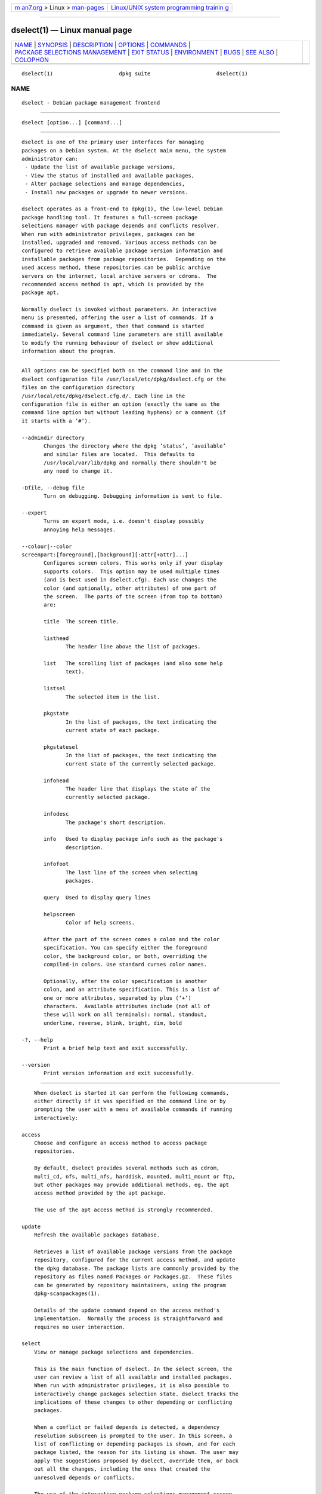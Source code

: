 .. container:: page-top

.. container:: nav-bar

   +----------------------------------+----------------------------------+
   | `m                               | `Linux/UNIX system programming   |
   | an7.org <../../../index.html>`__ | trainin                          |
   | > Linux >                        | g <http://man7.org/training/>`__ |
   | `man-pages <../index.html>`__    |                                  |
   +----------------------------------+----------------------------------+

--------------

dselect(1) — Linux manual page
==============================

+-----------------------------------+-----------------------------------+
| `NAME <#NAME>`__ \|               |                                   |
| `SYNOPSIS <#SYNOPSIS>`__ \|       |                                   |
| `DESCRIPTION <#DESCRIPTION>`__ \| |                                   |
| `OPTIONS <#OPTIONS>`__ \|         |                                   |
| `COMMANDS <#COMMANDS>`__ \|       |                                   |
| `PACKAGE SELECTIONS MANAGEMENT <# |                                   |
| PACKAGE_SELECTIONS_MANAGEMENT>`__ |                                   |
| \| `EXIT STATUS <#EXIT_STATUS>`__ |                                   |
| \| `ENVIRONMENT <#ENVIRONMENT>`__ |                                   |
| \| `BUGS <#BUGS>`__ \|            |                                   |
| `SEE ALSO <#SEE_ALSO>`__ \|       |                                   |
| `COLOPHON <#COLOPHON>`__          |                                   |
+-----------------------------------+-----------------------------------+
| .. container:: man-search-box     |                                   |
+-----------------------------------+-----------------------------------+

::

   dselect(1)                     dpkg suite                     dselect(1)

NAME
-------------------------------------------------

::

          dselect - Debian package management frontend


---------------------------------------------------------

::

          dselect [option...] [command...]


---------------------------------------------------------------

::

          dselect is one of the primary user interfaces for managing
          packages on a Debian system. At the dselect main menu, the system
          administrator can:
           - Update the list of available package versions,
           - View the status of installed and available packages,
           - Alter package selections and manage dependencies,
           - Install new packages or upgrade to newer versions.

          dselect operates as a front-end to dpkg(1), the low-level Debian
          package handling tool. It features a full-screen package
          selections manager with package depends and conflicts resolver.
          When run with administrator privileges, packages can be
          installed, upgraded and removed. Various access methods can be
          configured to retrieve available package version information and
          installable packages from package repositories.  Depending on the
          used access method, these repositories can be public archive
          servers on the internet, local archive servers or cdroms.  The
          recommended access method is apt, which is provided by the
          package apt.

          Normally dselect is invoked without parameters. An interactive
          menu is presented, offering the user a list of commands. If a
          command is given as argument, then that command is started
          immediately. Several command line parameters are still available
          to modify the running behaviour of dselect or show additional
          information about the program.


-------------------------------------------------------

::

          All options can be specified both on the command line and in the
          dselect configuration file /usr/local/etc/dpkg/dselect.cfg or the
          files on the configuration directory
          /usr/local/etc/dpkg/dselect.cfg.d/. Each line in the
          configuration file is either an option (exactly the same as the
          command line option but without leading hyphens) or a comment (if
          it starts with a ‘#’).

          --admindir directory
                 Changes the directory where the dpkg ‘status’, ‘available’
                 and similar files are located.  This defaults to
                 /usr/local/var/lib/dpkg and normally there shouldn't be
                 any need to change it.

          -Dfile, --debug file
                 Turn on debugging. Debugging information is sent to file.

          --expert
                 Turns on expert mode, i.e. doesn't display possibly
                 annoying help messages.

          --colour|--color
          screenpart:[foreground],[background][:attr[+attr]...]
                 Configures screen colors. This works only if your display
                 supports colors.  This option may be used multiple times
                 (and is best used in dselect.cfg). Each use changes the
                 color (and optionally, other attributes) of one part of
                 the screen.  The parts of the screen (from top to bottom)
                 are:

                 title  The screen title.

                 listhead
                        The header line above the list of packages.

                 list   The scrolling list of packages (and also some help
                        text).

                 listsel
                        The selected item in the list.

                 pkgstate
                        In the list of packages, the text indicating the
                        current state of each package.

                 pkgstatesel
                        In the list of packages, the text indicating the
                        current state of the currently selected package.

                 infohead
                        The header line that displays the state of the
                        currently selected package.

                 infodesc
                        The package's short description.

                 info   Used to display package info such as the package's
                        description.

                 infofoot
                        The last line of the screen when selecting
                        packages.

                 query  Used to display query lines

                 helpscreen
                        Color of help screens.

                 After the part of the screen comes a colon and the color
                 specification. You can specify either the foreground
                 color, the background color, or both, overriding the
                 compiled-in colors. Use standard curses color names.

                 Optionally, after the color specification is another
                 colon, and an attribute specification. This is a list of
                 one or more attributes, separated by plus (‘+’)
                 characters.  Available attributes include (not all of
                 these will work on all terminals): normal, standout,
                 underline, reverse, blink, bright, dim, bold

          -?, --help
                 Print a brief help text and exit successfully.

          --version
                 Print version information and exit successfully.


---------------------------------------------------------

::

          When dselect is started it can perform the following commands,
          either directly if it was specified on the command line or by
          prompting the user with a menu of available commands if running
          interactively:

      access
          Choose and configure an access method to access package
          repositories.

          By default, dselect provides several methods such as cdrom,
          multi_cd, nfs, multi_nfs, harddisk, mounted, multi_mount or ftp,
          but other packages may provide additional methods, eg. the apt
          access method provided by the apt package.

          The use of the apt access method is strongly recommended.

      update
          Refresh the available packages database.

          Retrieves a list of available package versions from the package
          repository, configured for the current access method, and update
          the dpkg database. The package lists are commonly provided by the
          repository as files named Packages or Packages.gz.  These files
          can be generated by repository maintainers, using the program
          dpkg-scanpackages(1).

          Details of the update command depend on the access method's
          implementation.  Normally the process is straightforward and
          requires no user interaction.

      select
          View or manage package selections and dependencies.

          This is the main function of dselect. In the select screen, the
          user can review a list of all available and installed packages.
          When run with administrator privileges, it is also possible to
          interactively change packages selection state. dselect tracks the
          implications of these changes to other depending or conflicting
          packages.

          When a conflict or failed depends is detected, a dependency
          resolution subscreen is prompted to the user. In this screen, a
          list of conflicting or depending packages is shown, and for each
          package listed, the reason for its listing is shown. The user may
          apply the suggestions proposed by dselect, override them, or back
          out all the changes, including the ones that created the
          unresolved depends or conflicts.

          The use of the interactive package selections management screen
          is explained in more detail below.

      install
          Installs selected packages.

          The configured access method will fetch installable or upgradable
          packages from the relevant repositories and install these using
          dpkg.  Depending on the implementation of the access method, all
          packages can be prefetched before installation, or fetched when
          needed.  Some access methods may also remove packages that were
          marked for removal.

          If an error occurred during install, it is usually advisable to
          run install again. In most cases, the problems will disappear or
          be solved.  If problems persist or the installation performed was
          incorrect, please investigate into the causes and circumstances,
          and file a bug in the Debian bug tracking system. Instructions on
          how to do this can be found at https://bugs.debian.org/ or by
          reading the documentation for bug(1) or reportbug(1), if these
          are installed.

          Details of the install command depend on the access method's
          implementation.  The user's attention and input may be required
          during installation, configuration or removal of packages. This
          depends on the maintainer scripts in the package. Some packages
          make use of the debconf(1) library, allowing for more flexible or
          even automated installation setups.

      config
          Configures any previously installed, but not fully configured
          packages.

      remove
          Removes or purges installed packages, that are marked for
          removal.

      quit
          Quit dselect.

          Exits the program with zero (successful) errorcode.


---------------------------------------------------------------------------------------------------

::

      Introduction
          dselect directly exposes the administrator to some of the
          complexities involved with managing large sets of packages with
          many interdependencies. For a user who is unfamiliar with the
          concepts and the ways of the Debian package management system, it
          can be quite overwhelming. Although dselect is aimed at easing
          package management and administration, it is only instrumental in
          doing so and cannot be assumed to be a sufficient substitute for
          administrator skill and understanding. The user is required to be
          familiar with the concepts underlying the Debian packaging
          system.  In case of doubt, consult the dpkg(1) manpage and the
          distribution policy.

          Unless dselect is run in expert or immediate mode, a help screen
          is first displayed when choosing this command from the menu. The
          user is strongly advised to study all of the information
          presented in the online help screens, when one pops up.  The
          online help screens can at any time be invoked with the ‘?’ key.

      Screen layout
          The select screen is by default split in a top and a bottom half.
          The top half shows a list of packages. A cursor bar can select an
          individual package, or a group of packages, if applicable, by
          selecting the group header. The bottom half of the screen shows
          some details about the package currently selected in the top half
          of the screen.  The type of detail that is displayed can be
          varied.

          Pressing the ‘I’ key toggles a full-screen display of the
          packages list, an enlarged view of the package details, or the
          equally split screen.

      Package details view
          The package details view by default shows the extended package
          description for the package that is currently selected in the
          packages status list.  The type of detail can be toggled by
          pressing the ‘i’ key.  This alternates between:
           - the extended description
           - the control information for the installed version
           - the control information for the available version

          In a dependency resolution screen, there is also the possibility
          of viewing the specific unresolved depends or conflicts related
          to the package and causing it to be listed.

      Packages status list
          The main select screen displays a list of all packages known to
          the Debian package management system. This includes packages
          installed on the system and packages known from the available
          packages database.

          For every package, the list shows the package's status, priority,
          section, installed and available architecture, installed and
          available versions, the package name and its short description,
          all in one line.  By pressing the ‘A’ key, the display of the
          installed and available architecture can be toggled between on an
          off.  By pressing the ‘V’ key, the display of the installed and
          available version can be toggled between on an off.  By pressing
          the ‘v’ key, the package status display is toggled between
          verbose and shorthand.  Shorthand display is the default.

          The shorthand status indication consists of four parts: an error
          flag, which should normally be clear, the current status, the
          last selection state and the current selection state.  The first
          two relate to the actual state of the package, the second pair
          are about the selections set by the user.

          These are the meanings of the shorthand package status indicator
          codes:
           Error flag:
            empty   no error
            R       serious error, needs reinstallation;
           Installed state:
            empty   not installed;
            *       fully installed and configured;
            -       not installed but some config files may remain;
            U       unpacked but not yet configured;
            C       half-configured (an error happened);
            I       half-installed (an error happened).
           Current and requested selections:
            *       marked for installation or upgrade;
            -       marked for removal, configuration files remain;
            =       on hold: package will not be processed at all;
            _       marked for purge, also remove configuration;
            n       package is new and has yet to be marked.

      Cursor and screen movement
          The package selection list and the dependency conflict resolution
          screens can be navigated using motion commands mapped to the
          following keys:
            p, Up, k           move cursor bar up
            n, Down, j         move cursor bar down
            P, Pgup, Backspace scroll list 1 page up
            N, Pgdn, Space     scroll list 1 page down
            ^p                 scroll list 1 line up
            ^n                 scroll list 1 line down
            t, Home            jump to top of list
            e, End             jump to end of list
            u                  scroll info 1 page up
            d                  scroll info 1 page down
            ^u                 scroll info 1 line up
            ^d                 scroll info 1 line down
            B, Left-arrow      pan display 1/3 screen left
            F, Right-arrow     pan display 1/3 screen right
            ^b                 pan display 1 character left
            ^f                 pan display 1 character right

      Searching and sorting
          The list of packages can be searched by package name. This is
          done by pressing ‘/’, and typing a simple search string. The
          string is interpreted as a regex(7) regular expression.  If you
          add ‘/d’ to the search expression, dselect will also search in
          descriptions.  If you add ‘/i’ the search will be case
          insensitive.  You may combine these two suffixes like this:
          ‘/id’.  Repeated searching is accomplished by repeatedly pressing
          the ‘n’ or ‘\’ keys, until the wanted package is found.  If the
          search reaches the bottom of the list, it wraps to the top and
          continues searching from there.

          The list sort order can be varied by pressing the ‘o’ and ‘O’
          keys repeatedly.  The following nine sort orderings can be
          selected:
           alphabet          available           status
           priority+section  available+priority  status+priority
           section+priority  available+section   status+section
          Where not listed above explicitly, alphabetic order is used as
          the final subordering sort key.

      Altering selections
          The requested selection state of individual packages may be
          altered with the following commands:
            +, Insert    install or upgrade
            =, H         hold in present state and version
            :, G         unhold: upgrade or leave uninstalled
            -, Delete    remove, but leave configuration
            _            remove & purge configuration

          When the change request results in one or more unsatisfied
          depends or conflicts, dselect prompts the user with a dependency
          resolution screen. This will be further explained below.

          It is also possible to apply these commands to groups of package
          selections, by pointing the cursor bar onto a group header. The
          exact grouping of packages is dependent on the current list
          ordering settings.

          Proper care should be taken when altering large groups of
          selections, because this can instantaneously create large numbers
          of unresolved depends or conflicts, all of which will be listed
          in one dependency resolution screen, making them very hard to
          handle. In practice, only hold and unhold operations are useful
          when applied to groups.

      Resolving depends and conflicts
          When the change request results in one or more unsatisfied
          depends or conflicts, dselect prompts the user with a dependency
          resolution screen. First however, an informative help screen is
          displayed.

          The top half of this screen lists all the packages that will have
          unresolved depends or conflicts, as a result of the requested
          change, and all the packages whose installation can resolve any
          of these depends or whose removal can resolve any of the
          conflicts.  The bottom half defaults to show the depends or
          conflicts that cause the currently selected package to be listed.

          When the sublist of packages is displayed initially, dselect may
          have already set the requested selection status of some of the
          listed packages, in order to resolve the depends or conflicts
          that caused the dependency resolution screen to be displayed.
          Usually, it is best to follow up the suggestions made by dselect.

          The listed packages' selection state may be reverted to the
          original settings, as they were before the unresolved depends or
          conflicts were created, by pressing the ‘R’ key.  By pressing the
          ‘D’ key, the automatic suggestions are reset, but the change that
          caused the dependency resolution screen to be prompted is kept as
          requested.  Finally, by pressing ‘U’, the selections are again
          set to the automatic suggestion values.

      Establishing the requested selections
          By pressing enter, the currently displayed set of selections is
          accepted. If dselect detects no unresolved depends as a result of
          the requested selections, the new selections will be set.
          However, if there are any unresolved depends, dselect will again
          prompt the user with a dependency resolution screen.

          To alter a set of selections that creates unresolved depends or
          conflicts and forcing dselect to accept it, press the ‘Q’ key.
          This sets the selections as specified by the user,
          unconditionally. Generally, don't do this unless you've read the
          fine print.

          The opposite effect, to back out any selections change requests
          and go back to the previous list of selections, is attained by
          pressing the ‘X’ or escape keys. By repeatedly pressing these
          keys, any possibly detrimental changes to the requested package
          selections can be backed out completely to the last established
          settings.

          If you mistakenly establish some settings and wish to revert all
          the selections to what is currently installed on the system,
          press the ‘C’ key.  This is somewhat similar to using the unhold
          command on all packages, but provides a more obvious panic button
          in cases where the user pressed enter by accident.


---------------------------------------------------------------

::

          0      The requested command was successfully performed.

          2      Fatal or unrecoverable error due to invalid command-line
                 usage, or interactions with the system, such as accesses
                 to the database, memory allocations, etc.


---------------------------------------------------------------

::

          HOME   If set, dselect will use it as the directory from which to
                 read the user specific configuration file.


-------------------------------------------------

::

          The dselect package selection interface is confusing to some new
          users.  Reportedly, it even makes seasoned kernel developers cry.

          The documentation is lacking.

          There is no help option in the main menu.

          The visible list of available packages cannot be reduced.

          The built in access methods can no longer stand up to current
          quality standards. Use the access method provided by apt, it is
          not only not broken, it is also much more flexible than the built
          in access methods.


---------------------------------------------------------

::

          dpkg(1), apt-get(8), sources.list(5), deb(5).

COLOPHON
---------------------------------------------------------

::

          This page is part of the dpkg (Debian Package Manager) project.
          Information about the project can be found at 
          ⟨https://wiki.debian.org/Teams/Dpkg/⟩.  If you have a bug report
          for this manual page, see
          ⟨http://bugs.debian.org/cgi-bin/pkgreport.cgi?src=dpkg⟩.  This
          page was obtained from the project's upstream Git repository
          ⟨https://salsa.debian.org/dpkg-team/dpkg.git⟩ on 2021-08-27.  (At
          that time, the date of the most recent commit that was found in
          the repository was 2021-06-17.)  If you discover any rendering
          problems in this HTML version of the page, or you believe there
          is a better or more up-to-date source for the page, or you have
          corrections or improvements to the information in this COLOPHON
          (which is not part of the original manual page), send a mail to
          man-pages@man7.org

   1.19.6-2-g6e42d5               2019-03-25                     dselect(1)

--------------

Pages that refer to this page: `dpkg(1) <../man1/dpkg.1.html>`__, 
`dpkg-deb(1) <../man1/dpkg-deb.1.html>`__, 
`dpkg-name(1) <../man1/dpkg-name.1.html>`__, 
`dpkg-scanpackages(1) <../man1/dpkg-scanpackages.1.html>`__, 
`dselect.cfg(5) <../man5/dselect.cfg.5.html>`__

--------------

--------------

.. container:: footer

   +-----------------------+-----------------------+-----------------------+
   | HTML rendering        |                       | |Cover of TLPI|       |
   | created 2021-08-27 by |                       |                       |
   | `Michael              |                       |                       |
   | Ker                   |                       |                       |
   | risk <https://man7.or |                       |                       |
   | g/mtk/index.html>`__, |                       |                       |
   | author of `The Linux  |                       |                       |
   | Programming           |                       |                       |
   | Interface <https:     |                       |                       |
   | //man7.org/tlpi/>`__, |                       |                       |
   | maintainer of the     |                       |                       |
   | `Linux man-pages      |                       |                       |
   | project <             |                       |                       |
   | https://www.kernel.or |                       |                       |
   | g/doc/man-pages/>`__. |                       |                       |
   |                       |                       |                       |
   | For details of        |                       |                       |
   | in-depth **Linux/UNIX |                       |                       |
   | system programming    |                       |                       |
   | training courses**    |                       |                       |
   | that I teach, look    |                       |                       |
   | `here <https://ma     |                       |                       |
   | n7.org/training/>`__. |                       |                       |
   |                       |                       |                       |
   | Hosting by `jambit    |                       |                       |
   | GmbH                  |                       |                       |
   | <https://www.jambit.c |                       |                       |
   | om/index_en.html>`__. |                       |                       |
   +-----------------------+-----------------------+-----------------------+

--------------

.. container:: statcounter

   |Web Analytics Made Easy - StatCounter|

.. |Cover of TLPI| image:: https://man7.org/tlpi/cover/TLPI-front-cover-vsmall.png
   :target: https://man7.org/tlpi/
.. |Web Analytics Made Easy - StatCounter| image:: https://c.statcounter.com/7422636/0/9b6714ff/1/
   :class: statcounter
   :target: https://statcounter.com/
